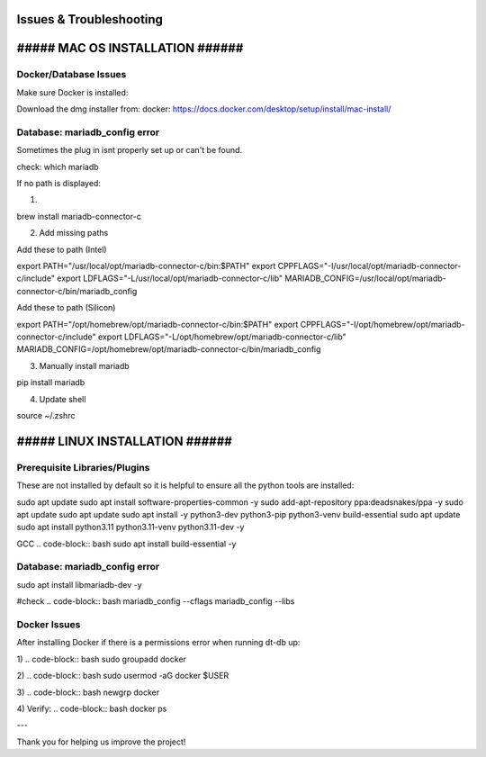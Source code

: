 Issues & Troubleshooting
========================


##### MAC OS INSTALLATION ######
====================


Docker/Database Issues
----------------------

Make sure Docker is installed:

Download the dmg installer from:
docker: https://docs.docker.com/desktop/setup/install/mac-install/

Database: mariadb_config error
----------------------
Sometimes the plug in isnt properly set up or can't be found.

check:
which mariadb

If no path is displayed:

1)

.. code-block:: bash
brew install mariadb-connector-c

2) Add missing paths

Add these to path (Intel)

.. code-block:: bash
export PATH="/usr/local/opt/mariadb-connector-c/bin:$PATH"
export CPPFLAGS="-I/usr/local/opt/mariadb-connector-c/include"
export LDFLAGS="-L/usr/local/opt/mariadb-connector-c/lib"
MARIADB_CONFIG=/usr/local/opt/mariadb-connector-c/bin/mariadb_config

Add these to path (Silicon)

.. code-block:: bash
export PATH="/opt/homebrew/opt/mariadb-connector-c/bin:$PATH"
export CPPFLAGS="-I/opt/homebrew/opt/mariadb-connector-c/include"
export LDFLAGS="-L/opt/homebrew/opt/mariadb-connector-c/lib"
MARIADB_CONFIG=/opt/homebrew/opt/mariadb-connector-c/bin/mariadb_config

3) Manually install mariadb

.. code-block:: bash
pip install mariadb

4) Update shell

.. code-block:: bash
source ~/.zshrc



##### LINUX INSTALLATION ######
====================

Prerequisite Libraries/Plugins
----------------------

These are not installed by default so it is helpful to ensure all the python tools are installed:

.. code-block:: bash
sudo apt update
sudo apt install software-properties-common -y
sudo add-apt-repository ppa:deadsnakes/ppa -y
sudo apt update
sudo apt update
sudo apt install -y python3-dev python3-pip python3-venv build-essential
sudo apt update
sudo apt install python3.11 python3.11-venv python3.11-dev -y

GCC
.. code-block:: bash
sudo apt install build-essential -y


Database: mariadb_config error
----------------------
.. code-block:: bash
sudo apt install libmariadb-dev -y

#check
.. code-block:: bash
mariadb_config --cflags
mariadb_config --libs

Docker Issues
----------------------

After installing Docker if there is a permissions error when running dt-db up:

1)
.. code-block:: bash
sudo groupadd docker

2)
.. code-block:: bash
sudo usermod -aG docker $USER

3)
.. code-block:: bash
newgrp docker

4) Verify:
.. code-block:: bash
docker ps

---

Thank you for helping us improve the project!
